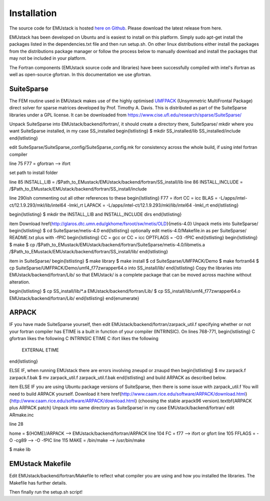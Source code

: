 Installation
================

The source code for EMUstack is hosted `here on Github <https://github.com/bjornsturmberg/EMUstack>`_. Please download the latest release from here.

EMUstack has been developed on Ubuntu and is easiest to install on this platform. Simply sudo apt-get install the packages listed in the dependencies.txt file and then run setup.sh.
On other linux distributions either install the packages from the distributions package manager or follow the process below to manually download and install the packages that may not be included in your platform.

The Fortran components (EMUstack source code and libraries) have been successfully compiled with intel's ifortran as well as open-source gfortran. In this documentation we use gfortran.

SuiteSparse
----------------

The FEM routine used in EMUstack makes use of the highly optimised `UMFPACK <https://www.cise.ufl.edu/research/sparse/umfpack/>`_ (Unsymmetric MultiFrontal Package) direct solver for sparse matrices developed by Prof. Timothy A. Davis. This is distributed as part of the  SuiteSparse libraries under a GPL license. It can be downloaded from `https://www.cise.ufl.edu/research/sparse/SuiteSparse/ <https://www.cise.ufl.edu/research/sparse/SuiteSparse/>`_ 

Unpack SuiteSparse into EMUstack/backend/fortran/, it should create a directory there, SuiteSparse/
mkdir where you want SuiteSparse installed, in my case SS_installed
\begin{lstlisting}
$ mkdir  SS_installed/lib SS_installed/include
\end{lstlisting}

edit SuiteSparse/SuiteSparse\_config/SuiteSparse\_config.mk for consistency across the whole build, if using intel fortran compiler

line 75 F77 = gfortran --> ifort

set path to install folder

line 85 INSTALL_LIB = /$Path_to_EMustack/EMUstack/backend/fortran/SS_install/lib
line 86 INSTALL_INCLUDE = /$Path_to_EMustack/EMUstack/backend/fortran/SS_install/include


line 290ish commenting out all other references to these
\begin{lstlisting}
F77 = ifort
CC = icc
BLAS   = -L/apps/intel-ct/12.1.9.293/mkl/lib/intel64 -lmkl_rt
LAPACK = -L/apps/intel-ct/12.1.9.293/mkl/lib/intel64 -lmkl_rt
\end{lstlisting}

\begin{lstlisting}
$ mkdir the INSTALL_LIB and INSTALL_INCLUDE dirs
\end{lstlisting}


\item Download \href{http://glaros.dtc.umn.edu/gkhome/fsroot/sw/metis/OLD}{metis-4.0}
Unpack metis into SuiteSparse/
\begin{lstlisting}
$ cd SuiteSparse/metis-4.0
\end{lstlisting}
optionally edit metis-4.0/Makefile.in as per SuiteSparse/ README.txt plus with -fPIC
\begin{lstlisting}
CC = gcc
or 
CC = icc
OPTFLAGS = -O3 -fPIC
\end{lstlisting}
\begin{lstlisting}
$ make
$ cp /$Path_to_EMustack/EMUstack/backend/fortran/SuiteSparse/metis-4.0/libmetis.a /$Path_to_EMustack/EMUstack/backend/fortran/SS_install/lib/
\end{lstlisting}


\item in SuiteSparse/
\begin{lstlisting}
$ make library
$ make install
$ cd SuiteSparse/UMFPACK/Demo
$ make fortran64
$ cp SuiteSparse/UMFPACK/Demo/umf4_f77zwrapper64.o into SS_install/lib/
\end{lstlisting}
Copy the libraries into EMUstack/backend/fortran/Lib/ so that EMUstack/ is a complete package that can be moved across machine without alteration.

\begin{lstlisting}
$ cp SS_install/lib/*.a EMUstack/backend/fortran/Lib/
$ cp SS_install/lib/umf4_f77zwrapper64.o EMUstack/backend/fortran/Lib/
\end{lstlisting}
\end{enumerate}





ARPACK
-----------


IF you have made SuiteSparse yourself, then edit EMUstack/backend/fortran/zarpack\_util.f 
specifying whether or not your fortran compiler has ETIME is a built in function of your compiler (INTRINSIC). On lines 768-771,
\begin{lstlisting}
C     gfortran likes the following
C      INTRINSIC          ETIME
C     ifort likes the following
      EXTERNAL           ETIME
\end{lstlisting}

ELSE IF, when running EMUstack there are errors involving zneupd or znaupd then
\begin{lstlisting}
$ mv zarpack.f zarpack.f.bak
$ mv zarpack_util.f zarpack_util.f.bak
\end{lstlisting}
and build ARPACK as described below.
 

\item ELSE IF you are using Ubuntu package versions of SuiteSparse, then there is some issue with zarpack\_util.f
You will need to build ARPACK yourself. Download it here \href{http://www.caam.rice.edu/software/ARPACK/download.html}{http://www.caam.rice.edu/software/ARPACK/download.html} (choosing the stable arpack96 version).\
\textbf{ARPACK plus ARPACK patch}
Unpack into same directory as SuiteSparse/ in my case EMUstack/backend/fortran/
edit ARmake.inc

line 28 

home = $(HOME)/ARPACK --> EMUstack/backend/fortran/ARPACK
line 104 FC      = f77 --> ifort or gfort
line 105 FFLAGS = -O -cg89 --> -O -fPIC
line 115 MAKE    = /bin/make --> /usr/bin/make

$ make lib




EMUstack Makefile
-------------------

Edit EMUstack/backend/fortran/Makefile to reflect what compiler you are using and how you installed the libraries. The Makefile has further details.

Then finally run the setup.sh script!